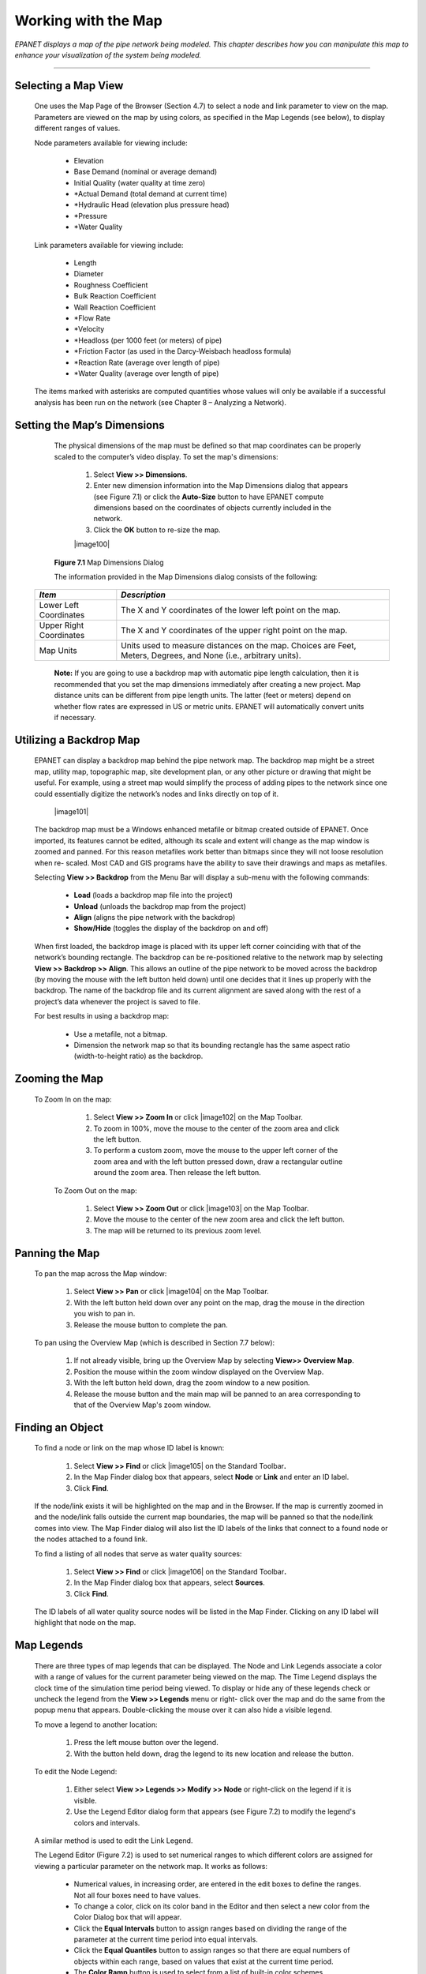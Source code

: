 .. raw:: latex

    \clearpage


.. _map:

Working with the Map
====================


*EPANET displays a map of the pipe network being modeled. This
chapter describes how you can manipulate this map to enhance your
visualization of the system being modeled.*

-------



Selecting a Map View
~~~~~~~~~~~~~~~~~~~~

   One uses the Map Page of the Browser (Section 4.7) to select a node
   and link parameter to view on the map. Parameters are viewed on the
   map by using colors, as specified in the Map Legends (see below), to
   display different ranges of values.

   Node parameters available for viewing include:

    -  Elevation

    -  Base Demand (nominal or average demand)

    -  Initial Quality (water quality at time zero)

    -  \*Actual Demand (total demand at current time)

    -  \*Hydraulic Head (elevation plus pressure head)

    -  \*Pressure

    -  \*Water Quality



   Link parameters available for viewing include:

    -  Length

    -  Diameter

    -  Roughness Coefficient

    -  Bulk Reaction Coefficient

    -  Wall Reaction Coefficient

    -  \*Flow Rate

    -  \*Velocity

    -  \*Headloss (per 1000 feet (or meters) of pipe)

    -  \*Friction Factor (as used in the Darcy-Weisbach headloss formula)

    -  \*Reaction Rate (average over length of pipe)

    -  \*Water Quality (average over length of pipe)



   The items marked with asterisks are computed quantities whose values
   will only be available if a successful analysis has been run on the
   network (see Chapter 8 – Analyzing a Network).

Setting the Map’s Dimensions
~~~~~~~~~~~~~~~~~~~~~~~~~~~~

   The physical dimensions of the map must be defined so that map
   coordinates can be properly scaled to the computer’s video display.
   To set the map's dimensions:

      1. Select **View >> Dimensions**.

      2. Enter new dimension information into the Map Dimensions dialog that
         appears (see Figure 7.1) or click the **Auto-Size** button to have
         EPANET compute dimensions based on the coordinates of objects
         currently included in the network.

      3. Click the **OK** button to re-size the map.

      |image100|

   **Figure 7.1** Map Dimensions Dialog

   The information provided in the Map Dimensions dialog consists of the
   following:

  +-----------------------------------+-----------------------------------+
  | *Item*                            | *Description*                     |
  +===================================+===================================+
  | Lower Left Coordinates            | The X and Y coordinates of the    |
  |                                   | lower left point on the map.      |
  +-----------------------------------+-----------------------------------+
  | Upper Right Coordinates           | The X and Y coordinates of the    |
  |                                   | upper right point on the map.     |
  +-----------------------------------+-----------------------------------+
  | Map Units                         | Units used to measure distances   |
  |                                   | on the map. Choices are Feet,     |
  |                                   | Meters, Degrees, and None (i.e.,  |
  |                                   | arbitrary units).                 |
  +-----------------------------------+-----------------------------------+

   **Note:** If you are going to use a backdrop map with automatic pipe
   length calculation, then it is recommended that you set the map
   dimensions immediately after creating a new project. Map distance
   units can be different from pipe length units. The latter (feet or
   meters) depend on whether flow rates are expressed in US or metric
   units. EPANET will automatically convert units if necessary.

Utilizing a Backdrop Map
~~~~~~~~~~~~~~~~~~~~~~~~

   EPANET can display a backdrop map behind the pipe network map. The
   backdrop map might be a street map, utility map, topographic map,
   site development plan, or any other picture or drawing that might be
   useful. For example, using a street map would simplify the process of
   adding pipes to the network since one could essentially digitize the
   network’s nodes and links directly on top of it.

      |image101|

   The backdrop map must be a Windows enhanced metafile or bitmap
   created outside of EPANET. Once imported, its features cannot be
   edited, although its scale and extent will change as the map window
   is zoomed and panned. For this reason metafiles work better than
   bitmaps since they will not loose resolution when re- scaled. Most
   CAD and GIS programs have the ability to save their drawings and maps
   as metafiles.

   Selecting **View >> Backdrop** from the Menu Bar will display a
   sub-menu with the following commands:

    -  **Load** (loads a backdrop map file into the project)

    -  **Unload** (unloads the backdrop map from the project)

    -  **Align** (aligns the pipe network with the backdrop)

    -  **Show/Hide** (toggles the display of the backdrop on and off)


   When first loaded, the backdrop image is placed with its upper left
   corner coinciding with that of the network’s bounding rectangle. The
   backdrop can be re-positioned relative to the network map by
   selecting **View >> Backdrop >> Align**. This allows an outline of
   the pipe network to be moved across the backdrop (by moving the mouse
   with the left button held down) until one decides that it lines up
   properly with the backdrop. The name of the backdrop file and its
   current alignment are saved along with the rest of a project’s data
   whenever the project is saved to file.

   For best results in using a backdrop map:

    -  Use a metafile, not a bitmap.

    -  Dimension the network map so that its bounding rectangle has the same
       aspect ratio (width-to-height ratio) as the backdrop.


Zooming the Map
~~~~~~~~~~~~~~~

  To Zoom In on the map:

    1. Select **View >> Zoom In** or click |image102| on the Map Toolbar.

    2. To zoom in 100%, move the mouse to the center of the zoom area and
       click the left button.

    3. To perform a custom zoom, move the mouse to the upper left corner of
       the zoom area and with the left button pressed down, draw a
       rectangular outline around the zoom area. Then release the left
       button.


   To Zoom Out on the map:

    1. Select **View >> Zoom Out** or click |image103| on the Map Toolbar.

    2. Move the mouse to the center of the new zoom area and click the left
       button.

    3. The map will be returned to its previous zoom level.

Panning the Map
~~~~~~~~~~~~~~~

   To pan the map across the Map window:

    1. Select **View >> Pan** or click |image104| on the Map Toolbar.

    2. With the left button held down over any point on the map, drag the
       mouse in the direction you wish to pan in.

    3. Release the mouse button to complete the pan.



   To pan using the Overview Map (which is described in Section 7.7
   below):

    1. If not already visible, bring up the Overview Map by selecting
       **View>> Overview Map**.

    2. Position the mouse within the zoom window displayed on the Overview
       Map.

    3. With the left button held down, drag the zoom window to a new
       position.

    4. Release the mouse button and the main map will be panned to an area
       corresponding to that of the Overview Map's zoom window.

Finding an Object
~~~~~~~~~~~~~~~~~~



   To find a node or link on the map whose ID label is known:

    1. Select **View >> Find** or click |image105| on the Standard
       Toolbar\ **.**

    2. In the Map Finder dialog box that appears, select **Node** or
       **Link** and enter an ID label.

    3. Click **Find**.



   If the node/link exists it will be highlighted on the map and in the
   Browser. If the map is currently zoomed in and the node/link falls
   outside the current map boundaries, the map will be panned so that
   the node/link comes into view. The Map Finder dialog will also list
   the ID labels of the links that connect to a found node or the nodes
   attached to a found link.

   To find a listing of all nodes that serve as water quality sources:

    1. Select **View >> Find** or click |image106| on the Standard
       Toolbar\ **.**

    2. In the Map Finder dialog box that appears, select **Sources**.

    3. Click **Find**.



   The ID labels of all water quality source nodes will be listed in the
   Map Finder. Clicking on any ID label will highlight that node on the
   map.

Map Legends
~~~~~~~~~~~

   .. image:: media/image69.jpeg
      :align: left

   There are three types of map legends that can be
   displayed. The Node and Link Legends associate a color with a range
   of values for the current parameter being viewed on the map. The Time
   Legend displays the clock time of the simulation time period being
   viewed. To display or hide any of these legends check or uncheck the
   legend from the **View >> Legends** menu or right- click over the map
   and do the same from the popup menu that appears. Double-clicking the
   mouse over it can also hide a visible legend.

   To move a legend to another location:

    1. Press the left mouse button over the legend.

    2. With the button held down, drag the legend to its new location and
       release the button.


   To edit the Node Legend:

    1. Either select **View >> Legends >> Modify >> Node** or right-click on
       the legend if it is visible.

    2. Use the Legend Editor dialog form that appears (see Figure 7.2) to
       modify the legend's colors and intervals.


   A similar method is used to edit the Link Legend.

   The Legend Editor (Figure 7.2) is used to set numerical ranges to
   which different colors are assigned for viewing a particular
   parameter on the network map. It works as follows:

    -  Numerical values, in increasing order, are entered in the edit boxes
       to define the ranges. Not all four boxes need to have values.

    -  To change a color, click on its color band in the Editor and then
       select a new color from the Color Dialog box that will appear.

    -  Click the **Equal Intervals** button to assign ranges based on
       dividing the range of the parameter at the current time period into
       equal intervals.

    -  Click the **Equal Quantiles** button to assign ranges so that there
       are equal numbers of objects within each range, based on values that
       exist at the current time period.

    -  The **Color Ramp** button is used to select from a list of built-in
       color schemes.

    -  The **Reverse Colors** button reverses the ordering of the current
       set of colors (the color in the lowest range becomes that of the
       highest range and so on).

    -  Check **Framed** if you want a frame drawn around the legend.

      |image108|

   **Figure 7.2** Legend Editor Dialog

Overview Map
~~~~~~~~~~~~

   .. image:: media/image71.png
      :align: left

   The Overview Map allows you to see where in terms of the overall
   system the main network map is currently focused. This zoom area is
   depicted by the rectangular boundary displayed on the Overview Map.
   As you drag this rectangle to another position the view within the
   main map will follow suit. The Overview Map can be toggled on and off
   by selecting **View >> Overview Map**. Clicking the mouse on its
   title bar will update its map image to match that of the main network
   map.


Map Display Options
~~~~~~~~~~~~~~~~~~~

   There are several ways to bring up the Map Options dialog form
   (Figure 7.3) used to change the appearance of the Network Map:

    -  select **View >> Options**,

    -  click the Options button |image110| on the Standard Toolbar when the
       Map window has the focus,

    -  right-click on any empty portion of the map and select **Options**
       from the popup menu that appears.

      |image111|

   **Figure 7.3** Map Options Dialog

   The dialog contains a separate page, selected from the panel on the
   left side of the form, for each of the following display option
   categories:

    -  *Nodes* (controls size of nodes and making size be proportional to
       value)

    -  *Links* (controls thickness of links and making thickness be
       proportional to value)

    -  Labels (turns display of map labels on/off)

    -  *Notation* (displays or hides node/link ID labels and parameter
       values)

    -  *Symbols* (turns display of tank, pump, valve symbols on/off)

    -  *Flow Arrows* (selects visibility and style of flow direction arrows)

    -  *Background* (changes color of map's background)



Node Options
^^^^^^^^^^^^^

   The Nodes page of the Map Options dialog controls how nodes are
   displayed on the Network Map.

  +-----------------------------------+-----------------------------------+
  | *Option*                          | *Description*                     |
  +===================================+===================================+
  | Node Size                         | Selects node diameter             |
  +-----------------------------------+-----------------------------------+
  | Proportional to Value             | Select if node size should        |
  |                                   | increase as the viewed parameter  |
  |                                   | increases in value                |
  +-----------------------------------+-----------------------------------+
  | Display Border                    | Select if a border should be      |
  |                                   | drawn around each node            |
  |                                   | (recommended for light-colored    |
  |                                   | backgrounds)                      |
  +-----------------------------------+-----------------------------------+
  | Display Junctions                 | Displays junction nodes (all      |
  |                                   | junctions will be hidden unless   |
  |                                   | this option is checked).          |
  +-----------------------------------+-----------------------------------+

Link Options
^^^^^^^^^^^^^

   The Links page of the Map Options dialog controls how links are
   displayed on the map.

  +-----------------------------------+-----------------------------------+
  | *Option*                          | *Description*                     |
  +===================================+===================================+
  | Link Size                         | Sets thickness of links displayed |
  |                                   | on map                            |
  +-----------------------------------+-----------------------------------+
  | Proportional to Value             | Select if link thickness should   |
  |                                   | increase as the viewed parameter  |
  |                                   | increases in value                |
  +-----------------------------------+-----------------------------------+


Label Options
^^^^^^^^^^^^^

  +-----------------------------------+-----------------------------------+
  | *Option*                          | *Description*                     |
  +===================================+===================================+
  | Display Labels                    | Displays map labels (labels will  |
  |                                   | be hidden unless this option is   |
  |                                   | checked)                          |
  +-----------------------------------+-----------------------------------+
  | Use Transparent Text              | Displays label with a transparent |
  |                                   | background (otherwise an opaque   |
  |                                   | background is used)               |
  +-----------------------------------+-----------------------------------+
  | At Zoom Of                        | Selects minimum zoom at which     |
  |                                   | labels should be displayed;       |
  |                                   | labels will be hidden at zooms    |
  |                                   | smaller than this unless they are |
  |                                   | meter labels                      |
  +-----------------------------------+-----------------------------------+


Notation Options
^^^^^^^^^^^^^^^^^

   The Notation page of the Map Options dialog form determines what kind
   of annotation is provided alongside of the nodes and links of the
   map.

  +-----------------------------------+-----------------------------------+
  | *Option*                          | *Description*                     |
  +===================================+===================================+
  | Display Node IDs                  | Displays node ID labels           |
  +-----------------------------------+-----------------------------------+
  | Display Node Values               | Displays value of current node    |
  |                                   | parameter being viewed            |
  +-----------------------------------+-----------------------------------+
  | Display Link IDs                  | Displays link ID labels           |
  +-----------------------------------+-----------------------------------+
  | Display Link Values               | Displays values of current link   |
  |                                   | parameter being viewed            |
  +-----------------------------------+-----------------------------------+
  | Use Transparent Text              | Displays text with a transparent  |
  |                                   | background (otherwise an opaque   |
  |                                   | background is used)               |
  +-----------------------------------+-----------------------------------+
  | At Zoom Of                        | Selects minimum zoom at which     |
  |                                   | notation should be displayed; all |
  |                                   | notation will be hidden at zooms  |
  |                                   | smaller than this                 |
  +-----------------------------------+-----------------------------------+

   **Note**: Values of the current viewing parameter at only specific
   nodes and links can be displayed by creating Map Labels with meters
   for those objects. See Sections 6.2 and 6.4 as well as Table 6.7.


Symbol Options
^^^^^^^^^^^^^^^

   The Symbols page of the Map Options dialog determines which types of
   objects are represented with special symbols on the map.

  +-----------------------------------+-----------------------------------+
  | *Option*                          | *Description*                     |
  +===================================+===================================+
  | Display Tanks                     | Displays tank symbols             |
  +-----------------------------------+-----------------------------------+
  | Display Pumps                     | Displays pump symbols             |
  +-----------------------------------+-----------------------------------+
  | Display Valves                    | Displays valve symbols            |
  +-----------------------------------+-----------------------------------+
  | Display Emitters                  | Displays emitter symbols          |
  +-----------------------------------+-----------------------------------+
  | Display Sources                   | Displays **+** symbol for water   |
  |                                   | quality sources                   |
  +-----------------------------------+-----------------------------------+
  | At Zoom Of                        | Selects minimum zoom at which     |
  |                                   | symbols should be displayed;      |
  |                                   | symbols will be hidden at zooms   |
  |                                   | smaller than this                 |
  +-----------------------------------+-----------------------------------+


Flow Arrow Options
^^^^^^^^^^^^^^^^^^^

   The Flow Arrows page of the Map Options dialog controls how
   flow-direction arrows are displayed on the network map.

  +-----------------------------------+-----------------------------------+
  | *Option*                          | *Description*                     |
  +===================================+===================================+
  | Arrow Style                       | Selects style (shape) of arrow to |
  |                                   | display (select None to hide      |
  |                                   | arrows)                           |
  +-----------------------------------+-----------------------------------+
  | Arrow Size                        | Sets arrow size                   |
  +-----------------------------------+-----------------------------------+
  | At Zoom Of                        | Selects minimum zoom at which     |
  |                                   | arrows should be displayed;       |
  |                                   | arrows will be hidden at zooms    |
  |                                   | smaller than this                 |
  +-----------------------------------+-----------------------------------+

   **Note**: Flow direction arrows will only be displayed after a
   network has been successfully analyzed (see Section 8.2 Running an
   Analysis).

   **Background Options**

   The Background page of the Map Options dialog offers a selection of
   colors used to paint the map’s background with.




   .. include:: image_subdefs.rst
